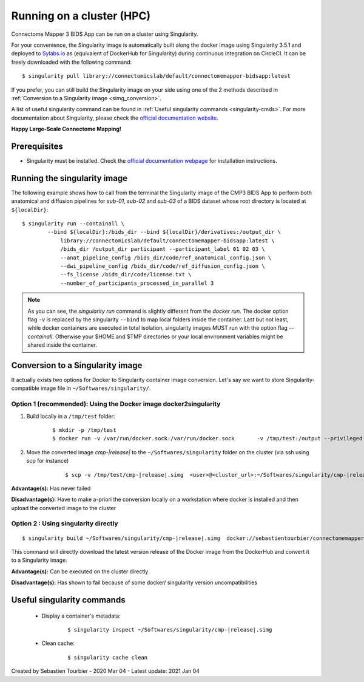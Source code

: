 .. _run-on-hpc:

============================================================
Running on a cluster (HPC)
============================================================

Connectome Mapper 3 BIDS App can be run on a cluster using Singularity.

For your convenience, the Singularity image is automatically built along
the docker image using Singularity 3.5.1 and deployed to
`Sylabs.io <https://sylabs.io/>`_  as (equivalent of DockerHub for Singularity)
during continuous integration on CircleCI. It can be freely downloaded
with the following command:

.. parsed-literal::
    $ singularity pull library://connectomicslab/default/connectomemapper-bidsapp:latest

If you prefer, you can still build the Singularity image on your side using
one of the 2 methods described in :ref:`Conversion to a Singularity image <simg_conversion>`.

A list of useful singularity command can be found in :ref:`Useful singularity commands <singularity-cmds>`.
For more documentation about Singularity, please check the `official documentation website <https://sylabs.io/docs/>`_.

**Happy Large-Scale Connectome Mapping!**


--------------
Prerequisites
--------------

* Singularity must be installed.
  Check the `official documentation webpage <https://sylabs.io/guides/3.7/user-guide/quick_start.html#quick-installation-steps>`_
  for installation instructions.

.. note::If you wish to build the singularity image then you need to
    have Docker installed.
    See :ref:`Prerequisites of Connectome Mapper 3 <manual-install-docker>`
    for more installation instructions.


.. _run_singularity:

------------------------------------
Running the singularity image
------------------------------------

The following example shows how to call from the
terminal the Singularity image of the CMP3 BIDS App
to perform both anatomical and diffusion pipelines for
`sub-01`, `sub-02` and `sub-03` of a BIDS dataset whose
root directory is located at ``${localDir}``::

    $ singularity run --containall \
            --bind ${localDir}:/bids_dir --bind ${localDir}/derivatives:/output_dir \
	        library://connectomicslab/default/connectomemapper-bidsapp:latest \
	        /bids_dir /output_dir participant --participant_label 01 02 03 \
	        --anat_pipeline_config /bids_dir/code/ref_anatomical_config.json \
	        --dwi_pipeline_config /bids_dir/code/ref_diffusion_config.json \
	        --fs_license /bids_dir/code/license.txt \
	        --number_of_participants_processed_in_parallel 3

.. note::
    As you can see, the `singularity run` command is slightly different from the `docker run`. The docker option flag ``-v`` is replaced by the singularity ``--bind`` to map local folders inside the container. Last but not least, while docker containers are executed in total isolation, singularity images MUST run with the option flag `--containall`. Otherwise your $HOME and $TMP directories or your local environment variables might be shared inside the container.


.. _simg_conversion:

------------------------------------
Conversion to a Singularity image
------------------------------------

It actually exists two options for Docker to Singularity container image conversion. Let's say we want to store Singularity-compatible image file in ``~/Softwares/singularity/``.


*********************************************************************
Option 1 (recommended): Using the Docker image docker2singularity
*********************************************************************

1. Build locally in a ``/tmp/test`` folder:

	.. parsed-literal::
		$ mkdir -p /tmp/test
		$ docker run -v /var/run/docker.sock:/var/run/docker.sock  \
                     -v /tmp/test:/output --privileged -t --rm  \
                     singularityware/docker2singularity  \
                     --name cmp-|release|.simg  \
                     sebastientourbier/connectomemapper-bidsapp:|release|


2. Move the converted image `cmp-|release|` to the ``~/Softwares/singularity`` folder on the cluster (via ssh using scp for instance)

	.. parsed-literal::
		$ scp -v /tmp/test/cmp-|release|.simg  \
            <user>@<cluster_url>:~/Softwares/singularity/cmp-|release|.simg


**Advantage(s):** Has never failed

**Disadvantage(s):** Have to make a-priori the conversion locally on a workstation where docker is installed and then upload the converted image to the cluster


*********************************************************************
Option 2 : Using singularity directly
*********************************************************************

.. parsed-literal::
	$ singularity build ~/Softwares/singularity/cmp-|release|.simg  \
        docker://sebastientourbier/connectomemapper-bidsapp:|release|

This command will directly download the latest version release of the Docker image from the DockerHub and convert it to a Singularity image.

**Advantage(s):** Can be executed on the cluster directly

**Disadvantage(s):** Has shown to fail because of some docker/ singularity version uncompatibilities


.. _singularity-cmds:

------------------------------------
Useful singularity commands
------------------------------------

	* Display a container's metadata:

		.. parsed-literal::
			$ singularity inspect ~/Softwares/singularity/cmp-|release|.simg

	* Clean cache:

		.. parsed-literal::
			$ singularity cache clean

Created by Sebastien Tourbier - 2020 Mar 04 - Latest update: 2021 Jan 04
